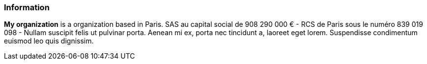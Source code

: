 ### Information

*My organization* is a organization based in Paris. SAS au capital social de 908 290 000 € - RCS de Paris sous le numéro
839 019 098 - Nullam suscipit felis ut pulvinar porta. Aenean mi ex, porta nec tincidunt a, laoreet eget lorem.
Suspendisse condimentum euismod leo quis dignissim.


